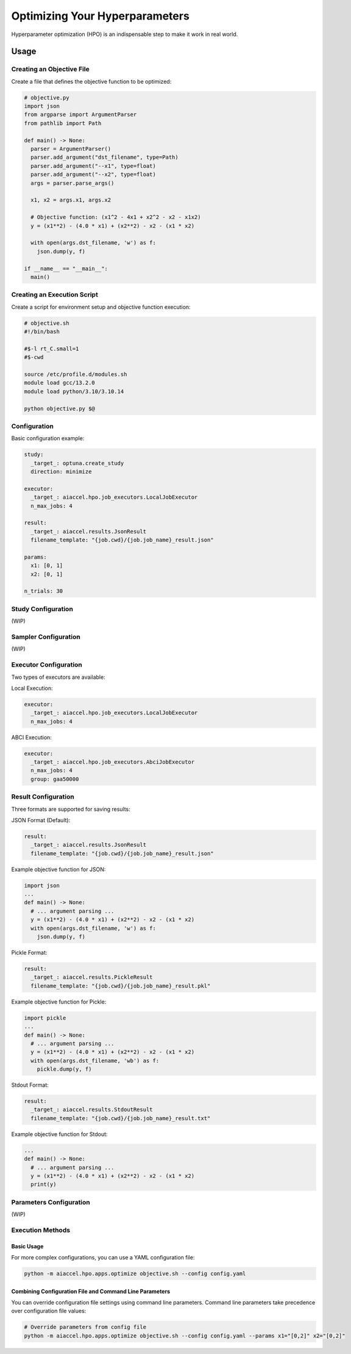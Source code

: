 Optimizing Your Hyperparameters
===============================

Hyperparameter optimization (HPO) is an indispensable step to make it work in real
world.

Usage
--------

Creating an Objective File
~~~~~~~~~~~~~~~~~~~~~~~~~~~~~~~~~~

Create a file that defines the objective function to be optimized:

.. code-block:: python

 # objective.py
 import json
 from argparse import ArgumentParser
 from pathlib import Path

 def main() -> None:
   parser = ArgumentParser()
   parser.add_argument("dst_filename", type=Path)
   parser.add_argument("--x1", type=float)
   parser.add_argument("--x2", type=float)
   args = parser.parse_args()

   x1, x2 = args.x1, args.x2

   # Objective function: (x1^2 - 4x1 + x2^2 - x2 - x1x2)
   y = (x1**2) - (4.0 * x1) + (x2**2) - x2 - (x1 * x2)

   with open(args.dst_filename, 'w') as f:
     json.dump(y, f)

 if __name__ == "__main__":
   main()

Creating an Execution Script
~~~~~~~~~~~~~~~~~~

Create a script for environment setup and objective function execution:

.. code-block:: bash

 # objective.sh
 #!/bin/bash

 #$-l rt_C.small=1
 #$-cwd

 source /etc/profile.d/modules.sh
 module load gcc/13.2.0
 module load python/3.10/3.10.14

 python objective.py $@

Configuration
~~~~~~~~~~~~~~~~~~

Basic configuration example:

.. code-block:: yaml

 study:
   _target_: optuna.create_study
   direction: minimize

 executor:
   _target_: aiaccel.hpo.job_executors.LocalJobExecutor
   n_max_jobs: 4

 result:
   _target_: aiaccel.results.JsonResult
   filename_template: "{job.cwd}/{job.job_name}_result.json"

 params:
   x1: [0, 1]
   x2: [0, 1]

 n_trials: 30

Study Configuration
~~~~~~~~~~~~~~~~~~~~

(WIP)

Sampler Configuration
~~~~~~~~~~~~~~~~~~~~

(WIP)

Executor Configuration
~~~~~~~~~~~~~~~~~~~~~

Two types of executors are available:

Local Execution:

.. code-block:: yaml

 executor:
   _target_: aiaccel.hpo.job_executors.LocalJobExecutor
   n_max_jobs: 4

ABCI Execution:

.. code-block:: yaml

 executor:
   _target_: aiaccel.hpo.job_executors.AbciJobExecutor
   n_max_jobs: 4
   group: gaa50000

Result Configuration
~~~~~~~~~~~~~~~~~~~

Three formats are supported for saving results:

JSON Format (Default):

.. code-block:: yaml

 result:
   _target_: aiaccel.results.JsonResult
   filename_template: "{job.cwd}/{job.job_name}_result.json"

Example objective function for JSON:

.. code-block:: python

 import json
 ...
 def main() -> None:
   # ... argument parsing ...
   y = (x1**2) - (4.0 * x1) + (x2**2) - x2 - (x1 * x2)
   with open(args.dst_filename, 'w') as f:
     json.dump(y, f)

Pickle Format:

.. code-block:: yaml

 result:
   _target_: aiaccel.results.PickleResult
   filename_template: "{job.cwd}/{job.job_name}_result.pkl"

Example objective function for Pickle:

.. code-block:: python

 import pickle
 ...
 def main() -> None:
   # ... argument parsing ...
   y = (x1**2) - (4.0 * x1) + (x2**2) - x2 - (x1 * x2)
   with open(args.dst_filename, 'wb') as f:
     pickle.dump(y, f)

Stdout Format:

.. code-block:: yaml

 result:
   _target_: aiaccel.results.StdoutResult
   filename_template: "{job.cwd}/{job.job_name}_result.txt"

Example objective function for Stdout:

.. code-block:: python

 ...
 def main() -> None:
   # ... argument parsing ...
   y = (x1**2) - (4.0 * x1) + (x2**2) - x2 - (x1 * x2)
   print(y)

Parameters Configuration
~~~~~~~~~~~~~~~~~~~~~~~

(WIP)

Execution Methods
~~~~~~~~~~~~~~~~

Basic Usage
+++++++++++++++++++++++++++

For more complex configurations, you can use a YAML configuration file:

.. code-block:: bash

 python -m aiaccel.hpo.apps.optimize objective.sh --config config.yaml

Combining Configuration File and Command Line Parameters
+++++++++++++++++++++++++++

You can override configuration file settings using command line parameters. Command line parameters take precedence over configuration file values:

.. code-block:: bash

 # Override parameters from config file
 python -m aiaccel.hpo.apps.optimize objective.sh --config config.yaml --params x1="[0,2]" x2="[0,2]"
